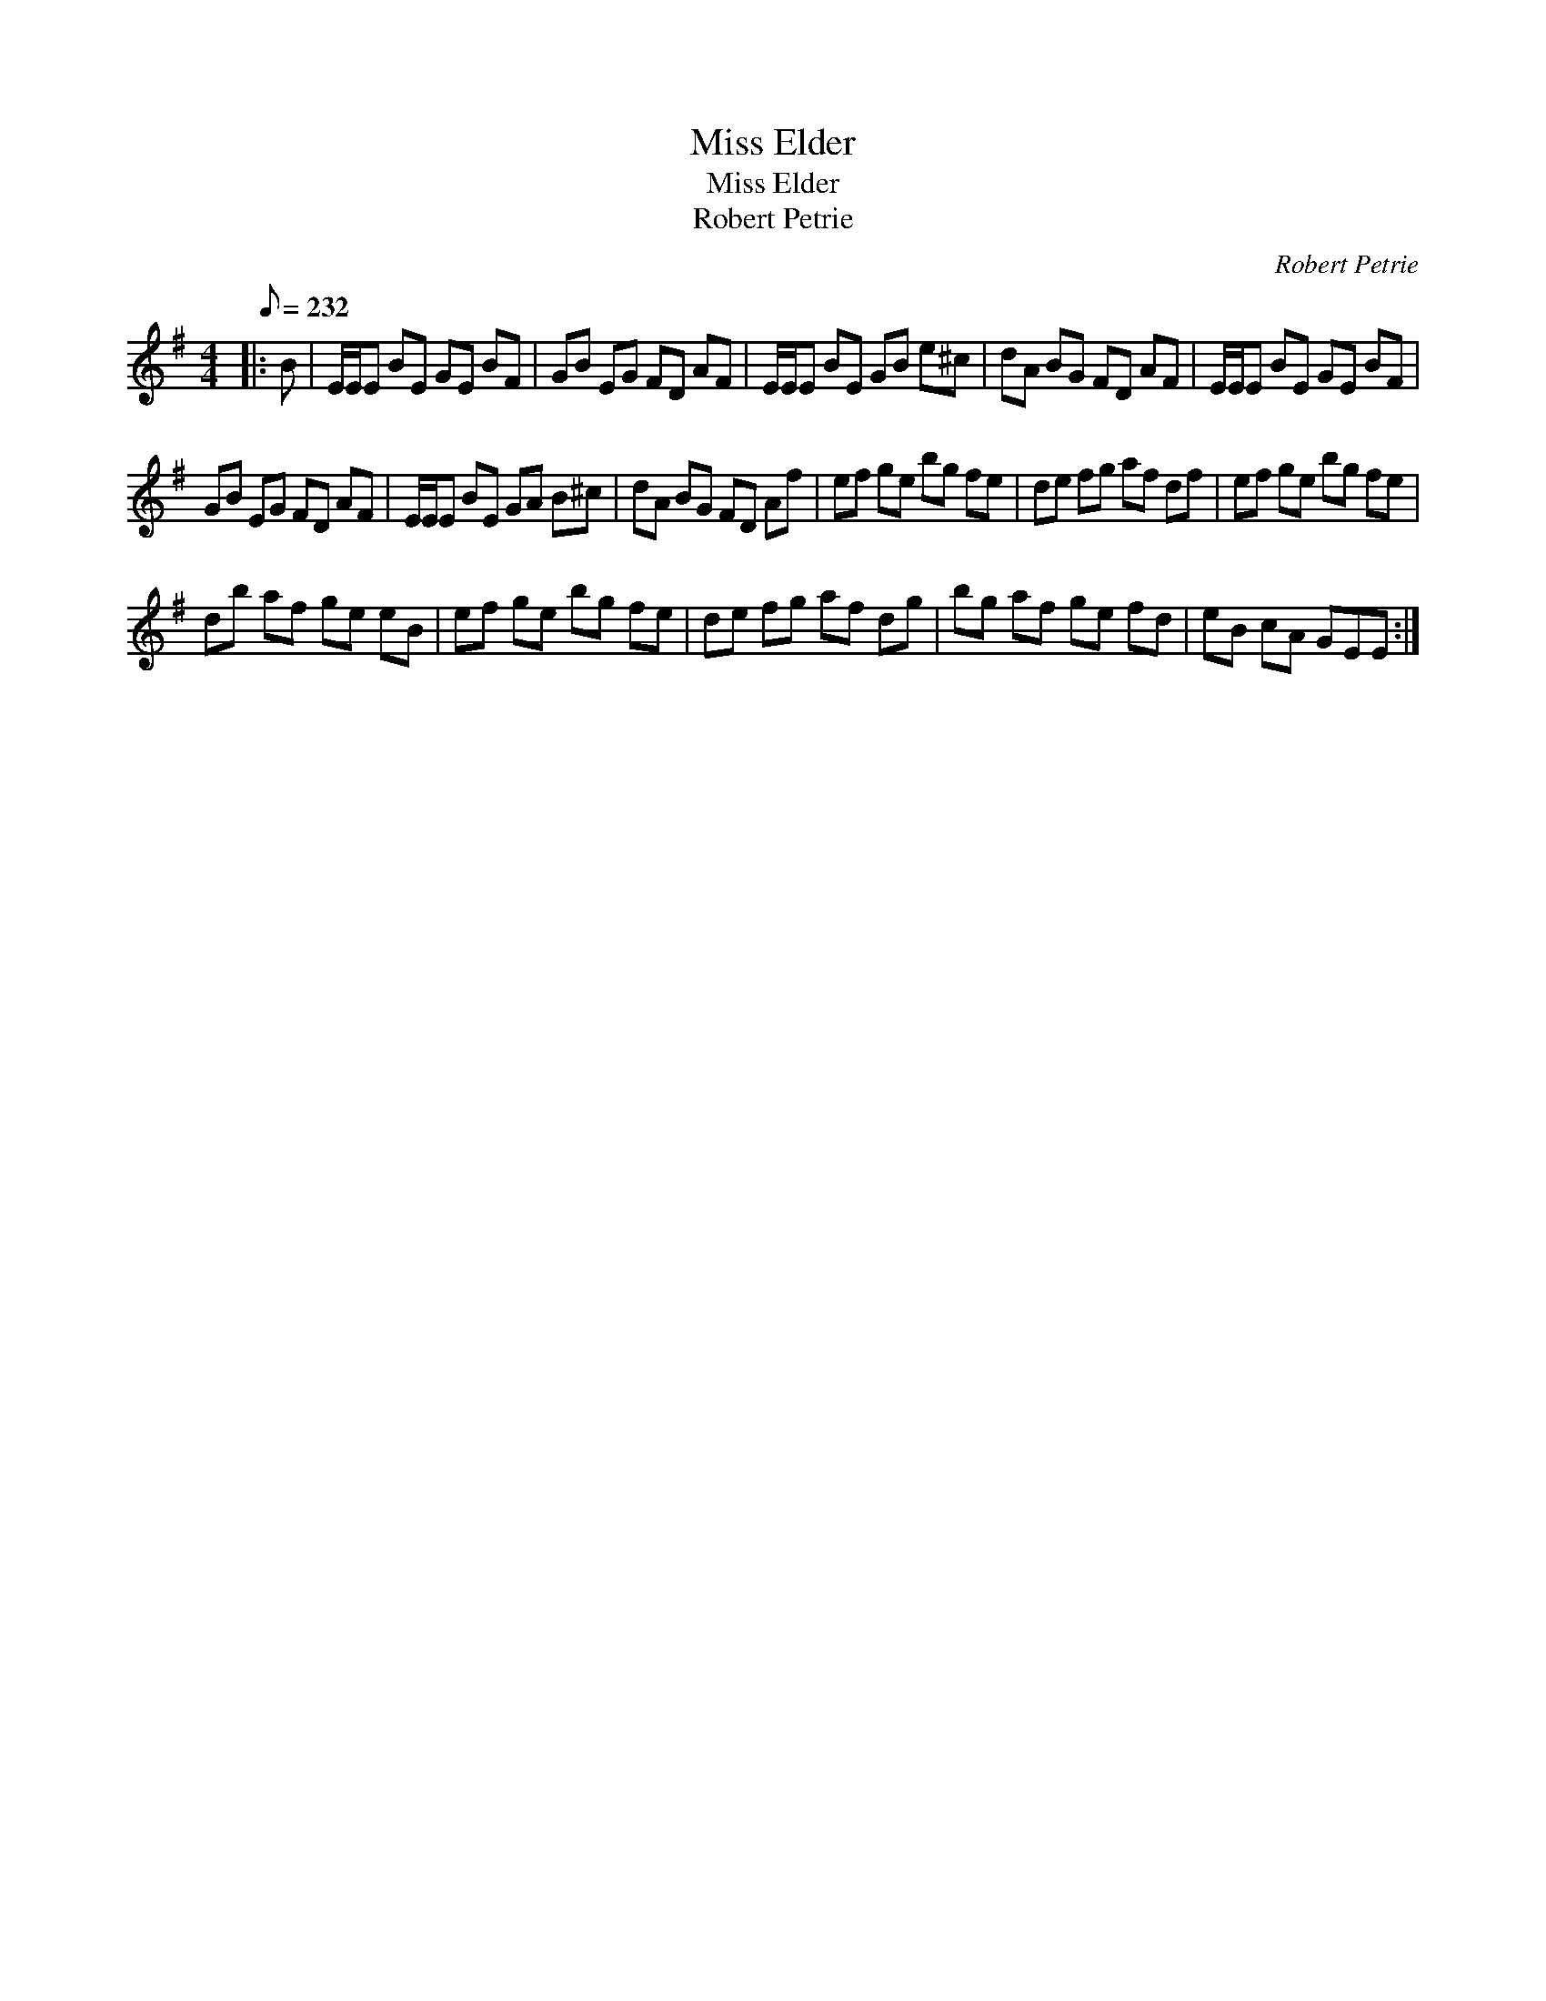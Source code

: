 X:1
T:Miss Elder
T:Miss Elder
T:Robert Petrie
C:Robert Petrie
L:1/8
Q:1/8=232
M:4/4
K:Emin
V:1 treble 
V:1
|: B | E/E/E BE GE BF | GB EG FD AF | E/E/E BE GB e^c | dA BG FD AF | E/E/E BE GE BF | %6
 GB EG FD AF | E/E/E BE GA B^c | dA BG FD Af | ef ge bg fe | de fg af df | ef ge bg fe | %12
 db af ge eB | ef ge bg fe | de fg af dg | bg af ge fd | eB cA GEE :| %17

